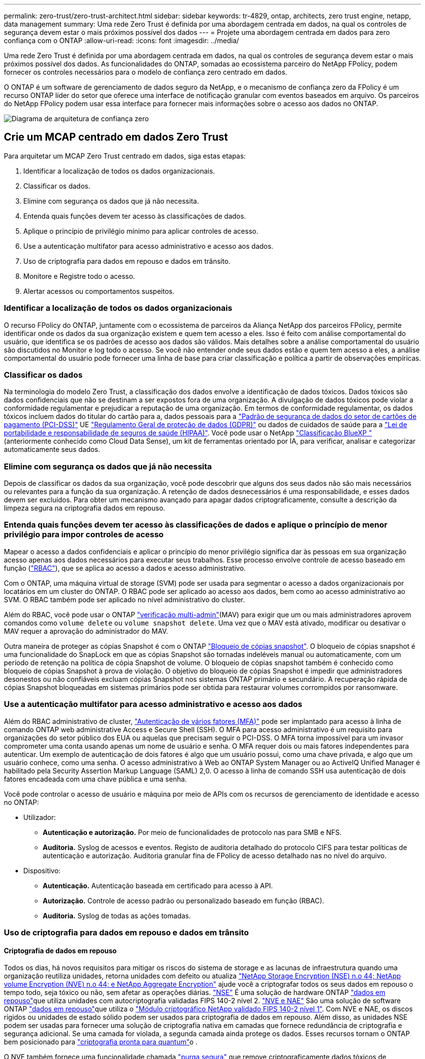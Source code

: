 ---
permalink: zero-trust/zero-trust-architect.html 
sidebar: sidebar 
keywords: tr-4829, ontap, architects, zero trust engine, netapp, data management 
summary: Uma rede Zero Trust é definida por uma abordagem centrada em dados, na qual os controles de segurança devem estar o mais próximos possível dos dados 
---
= Projete uma abordagem centrada em dados para zero confiança com o ONTAP
:allow-uri-read: 
:icons: font
:imagesdir: ../media/


[role="lead"]
Uma rede Zero Trust é definida por uma abordagem centrada em dados, na qual os controles de segurança devem estar o mais próximos possível dos dados. As funcionalidades do ONTAP, somadas ao ecossistema parceiro do NetApp FPolicy, podem fornecer os controles necessários para o modelo de confiança zero centrado em dados.

O ONTAP é um software de gerenciamento de dados seguro da NetApp, e o mecanismo de confiança zero da FPolicy é um recurso ONTAP líder do setor que oferece uma interface de notificação granular com eventos baseados em arquivo. Os parceiros do NetApp FPolicy podem usar essa interface para fornecer mais informações sobre o acesso aos dados no ONTAP.

image::../media/zero-trust-architecture.png[Diagrama de arquitetura de confiança zero]



== Crie um MCAP centrado em dados Zero Trust

Para arquitetar um MCAP Zero Trust centrado em dados, siga estas etapas:

. Identificar a localização de todos os dados organizacionais.
. Classificar os dados.
. Elimine com segurança os dados que já não necessita.
. Entenda quais funções devem ter acesso às classificações de dados.
. Aplique o princípio de privilégio mínimo para aplicar controles de acesso.
. Use a autenticação multifator para acesso administrativo e acesso aos dados.
. Uso de criptografia para dados em repouso e dados em trânsito.
. Monitore e Registre todo o acesso.
. Alertar acessos ou comportamentos suspeitos.




=== Identificar a localização de todos os dados organizacionais

O recurso FPolicy do ONTAP, juntamente com o ecossistema de parceiros da Aliança NetApp dos parceiros FPolicy, permite identificar onde os dados da sua organização existem e quem tem acesso a eles. Isso é feito com análise comportamental do usuário, que identifica se os padrões de acesso aos dados são válidos. Mais detalhes sobre a análise comportamental do usuário são discutidos no Monitor e log todo o acesso. Se você não entender onde seus dados estão e quem tem acesso a eles, a análise comportamental do usuário pode fornecer uma linha de base para criar classificação e política a partir de observações empíricas.



=== Classificar os dados

Na terminologia do modelo Zero Trust, a classificação dos dados envolve a identificação de dados tóxicos. Dados tóxicos são dados confidenciais que não se destinam a ser expostos fora de uma organização. A divulgação de dados tóxicos pode violar a conformidade regulamentar e prejudicar a reputação de uma organização. Em termos de conformidade regulamentar, os dados tóxicos incluem dados do titular do cartão para a, dados pessoais para a https://www.netapp.com/us/media/tr-4401.pdf["Padrão de segurança de dados do setor de cartões de pagamento (PCI-DSS)"^] UE https://www.netapp.com/us/info/gdpr.aspx["Regulamento Geral de proteção de dados (GDPR)"^] ou dados de cuidados de saúde para a https://www.hhs.gov/hipaa/for-professionals/privacy/laws-regulations/index.html["Lei de portabilidade e responsabilidade de seguros de saúde (HIPAA)"^]. Você pode usar o NetApp https://bluexp.netapp.com/netapp-cloud-data-sense["Classificação BlueXP "^] (anteriormente conhecido como Cloud Data Sense), um kit de ferramentas orientado por IA, para verificar, analisar e categorizar automaticamente seus dados.



=== Elimine com segurança os dados que já não necessita

Depois de classificar os dados da sua organização, você pode descobrir que alguns dos seus dados não são mais necessários ou relevantes para a função da sua organização. A retenção de dados desnecessários é uma responsabilidade, e esses dados devem ser excluídos. Para obter um mecanismo avançado para apagar dados criptograficamente, consulte a descrição da limpeza segura na criptografia dados em repouso.



=== Entenda quais funções devem ter acesso às classificações de dados e aplique o princípio de menor privilégio para impor controles de acesso

Mapear o acesso a dados confidenciais e aplicar o princípio do menor privilégio significa dar às pessoas em sua organização acesso apenas aos dados necessários para executar seus trabalhos. Esse processo envolve controle de acesso baseado em função (https://docs.netapp.com/us-en/ontap/authentication/index.html["RBAC"^]), que se aplica ao acesso a dados e acesso administrativo.

Com o ONTAP, uma máquina virtual de storage (SVM) pode ser usada para segmentar o acesso a dados organizacionais por locatários em um cluster do ONTAP. O RBAC pode ser aplicado ao acesso aos dados, bem como ao acesso administrativo ao SVM. O RBAC também pode ser aplicado no nível administrativo do cluster.

Além do RBAC, você pode usar o ONTAP link:../multi-admin-verify/index.html["verificação multi-admin"](MAV) para exigir que um ou mais administradores aprovem comandos como `volume delete` ou `volume snapshot delete`. Uma vez que o MAV está ativado, modificar ou desativar o MAV requer a aprovação do administrador do MAV.

Outra maneira de proteger as cópias Snapshot é com o ONTAP link:../snaplock/snapshot-lock-concept.html["Bloqueio de cópias snapshot"]. O bloqueio de cópias snapshot é uma funcionalidade do SnapLock em que as cópias Snapshot são tornadas indeléveis manual ou automaticamente, com um período de retenção na política de cópia Snapshot de volume. O bloqueio de cópias snapshot também é conhecido como bloqueio de cópias Snapshot à prova de violação. O objetivo do bloqueio de cópias Snapshot é impedir que administradores desonestos ou não confiáveis excluam cópias Snapshot nos sistemas ONTAP primário e secundário. A recuperação rápida de cópias Snapshot bloqueadas em sistemas primários pode ser obtida para restaurar volumes corrompidos por ransomware.



=== Use a autenticação multifator para acesso administrativo e acesso aos dados

Além do RBAC administrativo de cluster, https://www.netapp.com/us/media/tr-4647.pdf["Autenticação de vários fatores (MFA)"^] pode ser implantado para acesso à linha de comando ONTAP web administrative Access e Secure Shell (SSH). O MFA para acesso administrativo é um requisito para organizações do setor público dos EUA ou aquelas que precisam seguir o PCI-DSS. O MFA torna impossível para um invasor comprometer uma conta usando apenas um nome de usuário e senha. O MFA requer dois ou mais fatores independentes para autenticar. Um exemplo de autenticação de dois fatores é algo que um usuário possui, como uma chave privada, e algo que um usuário conhece, como uma senha. O acesso administrativo à Web ao ONTAP System Manager ou ao ActiveIQ Unified Manager é habilitado pela Security Assertion Markup Language (SAML) 2,0. O acesso à linha de comando SSH usa autenticação de dois fatores encadeada com uma chave pública e uma senha.

Você pode controlar o acesso de usuário e máquina por meio de APIs com os recursos de gerenciamento de identidade e acesso no ONTAP:

* Utilizador:
+
** *Autenticação e autorização.* Por meio de funcionalidades de protocolo nas para SMB e NFS.
** *Auditoria.* Syslog de acessos e eventos. Registo de auditoria detalhado do protocolo CIFS para testar políticas de autenticação e autorização. Auditoria granular fina de FPolicy de acesso detalhado nas no nível do arquivo.


* Dispositivo:
+
** *Autenticação.* Autenticação baseada em certificado para acesso à API.
** *Autorização.* Controle de acesso padrão ou personalizado baseado em função (RBAC).
** *Auditoria.* Syslog de todas as ações tomadas.






=== Uso de criptografia para dados em repouso e dados em trânsito



==== Criptografia de dados em repouso

Todos os dias, há novos requisitos para mitigar os riscos do sistema de storage e as lacunas de infraestrutura quando uma organização reutiliza unidades, retorna unidades com defeito ou atualiza https://www.netapp.com/us/media/ds-3898.pdf["NetApp Storage Encryption (NSE) n.o 44; NetApp volume Encryption (NVE) n.o 44; e NetApp Aggregate Encryption"^] ajude você a criptografar todos os seus dados em repouso o tempo todo, seja tóxico ou não, sem afetar as operações diárias. https://www.netapp.com/us/media/ds-3213-en.pdf["NSE"^] É uma solução de hardware ONTAP link:../encryption-at-rest/index.html["dados em repouso"]que utiliza unidades com autocriptografia validadas FIPS 140-2 nível 2. https://www.netapp.com/us/media/ds-3899.pdf["NVE e NAE"^] São uma solução de software ONTAP link:../encryption-at-rest/index.html["dados em repouso"]que utiliza o https://csrc.nist.gov/projects/cryptographic-module-validation-program/certificate/4144["Módulo criptográfico NetApp validado FIPS 140-2 nível 1"^]. Com NVE e NAE, os discos rígidos ou unidades de estado sólido podem ser usados para criptografia de dados em repouso. Além disso, as unidades NSE podem ser usadas para fornecer uma solução de criptografia nativa em camadas que fornece redundância de criptografia e segurança adicional. Se uma camada for violada, a segunda camada ainda protege os dados. Esses recursos tornam o ONTAP bem posicionado para https://www.netapp.com/us/media/sb-3952.pdf["criptografia pronta para quantum"^]o .

O NVE também fornece uma funcionalidade chamada https://blog.netapp.com/flash-memory-summit-award/["purga segura"^] que remove criptograficamente dados tóxicos de derramamentos de dados quando arquivos confidenciais são gravados em um volume não classificado.

O link:../encryption-at-rest/support-storage-encryption-concept.html["Gerenciador de chaves integrado (OKM)"], que é o gerenciador de chaves integrado ao ONTAP, ou https://mysupport.netapp.com/matrix/imt.jsp?components=69551;&solution=1156&isHWU&src=IMT["aprovado"^] terceiros link:../encryption-at-rest/support-storage-encryption-concept.html["gestores de chaves externos"]podem ser usados com NSE e NVE para armazenar com segurança material de codificação.

image::../media/zero-trust-two-layer-encryption-solution-aff-fas.png[Solução de criptografia de duas camadas para diagrama de fluxo AFF e FAS]

Como visto na figura acima, a criptografia baseada em hardware e software pode ser combinada. Essa capacidade levou ao https://www.netapp.com/blog/netapp-ontap-CSfC-validation/["Validação do ONTAP nas soluções comerciais da NSA para o programa classificado"^] que permite o armazenamento de dados secretos principais.



==== Criptografia de dados em trânsito

A criptografia de dados em trânsito do ONTAP protege o acesso aos dados do usuário e o acesso ao plano de controle. O acesso aos dados do usuário pode ser criptografado pela criptografia SMB 3,0 para o Microsoft CIFS Share Access ou pelo krb5P para NFS Kerberos 5. O acesso aos dados do usuário também pode ser criptografado com link:../networking/configure_ip_security_@ipsec@_over_wire_encryption.html["IPsec"]CIFS, NFS e iSCSI. O acesso ao plano de controle é criptografado com Transport Layer Security (TLS). O ONTAP fornece https://docs.netapp.com/us-en/ontap-cli//security-config-modify.html["FIPS"^] modo de conformidade para acesso ao plano de controle, o que habilita algoritmos aprovados pela FIPS e desabilita algoritmos que não são aprovados pela FIPS. A replicação de dados é criptografada com link:../peering/enable-cluster-peering-encryption-existing-task.html["criptografia por peer de cluster"]o . Isso fornece criptografia para as tecnologias ONTAP SnapVault e SnapMirror.



=== Monitore e Registre todo o acesso

Depois que as políticas RBAC estiverem em vigor, você precisará implantar monitoramento, auditoria e alertas ativos. O mecanismo de confiança zero de FPolicy da NetApp ONTAP, juntamente com o https://www.netapp.com/partners/partner-connect["Ecossistema de parceiros do NetApp FPolicy"^], fornece os controles necessários para o modelo de confiança zero centrado em dados. O NetApp ONTAP é um software de gerenciamento de dados seguro e link:../nas-audit/two-parts-fpolicy-solution-concept.html["FPolicy"]é um recurso ONTAP líder do setor que oferece uma interface granular de notificação de eventos baseada em arquivo. Os parceiros do NetApp FPolicy podem usar essa interface para fornecer mais informações sobre o acesso aos dados no ONTAP. O recurso FPolicy do ONTAP, associado ao ecossistema de parceiros da Aliança NetApp dos parceiros FPolicy, permite identificar onde os dados da sua organização existem e quem tem acesso a eles. Isso é feito com análise comportamental do usuário, que identifica se os padrões de acesso aos dados são válidos. A análise comportamental do usuário pode ser usada para alertar para acesso a dados suspeitos ou aberrantes que estejam fora do padrão normal e, se necessário, tomar medidas para negar acesso.

Os parceiros do FPolicy estão indo além da análise comportamental do usuário em direção ao aprendizado de máquina (ML) e à inteligência artificial (AI) para maior fidelidade de eventos e menos, se houver, falsos positivos. Todos os eventos devem ser registrados em um servidor syslog ou em um sistema de gerenciamento de informações e eventos de segurança (SIEM) que também pode empregar ML e IA.

image::../media/zero-trust-fpolicy-architecture.png[Diagrama de arquitetura fPolicy]

A Segurança de carga de trabalho de armazenamento da NetApp (anteriormente conhecida como https://docs.netapp.com/us-en/cloudinsights/cs_intro.html["Cloud Secure"^]) faz uso da interface FPolicy e da análise comportamental do usuário nos sistemas de storage ONTAP na nuvem e no local para fornecer alertas em tempo real sobre comportamento mal-intencionado do usuário. O Storage Workload Security protege os dados organizacionais contra a utilização indevida por usuários mal-intencionados ou comprometidos por meio do aprendizado de máquina avançado e da detecção de anomalias. O Storage Workload Security pode identificar ataques de ransomware ou outros comportamentos mal-intencionados, invocar cópias Snapshot e colocar em quarentena usuários mal-intencionados. O Storage Workload Security também tem uma capacidade forense para visualizar detalhadamente as atividades do usuário e da entidade. A segurança do workload de storage faz parte do NetApp Cloud Insights.

Além da segurança de workload de storage, o ONTAP tem uma funcionalidade de detecção de ransomware integrada conhecida como ARP (Onboard ransomwarelink:../anti-ransomware/index.html["Proteção autônoma contra ransomware"]). O ARP usa aprendizado de máquina para determinar se uma atividade anormal de arquivos indica que um ataque de ransomware está em andamento e invoca uma cópia Snapshot e um alerta para os administradores. A segurança do workload de storage se integra ao ONTAP para receber eventos ARP e fornece uma camada adicional de análise e respostas automáticas.
